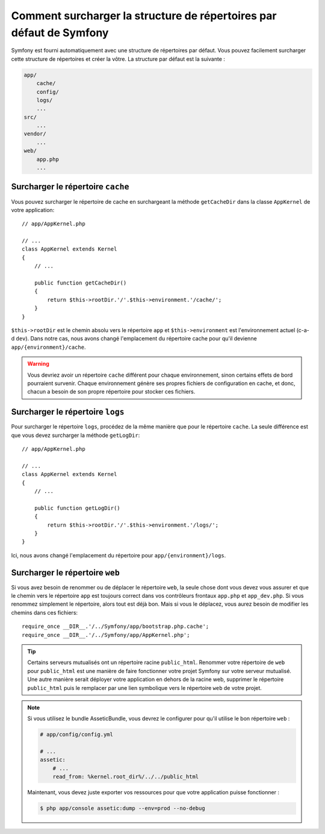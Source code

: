 .. index::
   single: Override Symfony

Comment surcharger la structure de répertoires par défaut de Symfony
====================================================================

Symfony est fourni automatiquement avec une structure de répertoires par
défaut. Vous pouvez facilement surcharger cette structure de répertoires
et créer la vôtre. La structure par défaut est la suivante :

.. code-block:: text

    app/
        cache/
        config/
        logs/
        ...
    src/
        ...
    vendor/
        ...
    web/
        app.php
        ...

Surcharger le répertoire ``cache``
----------------------------------

Vous pouvez surcharger le répertoire de cache en surchargeant la méthode
``getCacheDir`` dans la classe ``AppKernel`` de votre application::

    // app/AppKernel.php

    // ...
    class AppKernel extends Kernel
    {
        // ...

        public function getCacheDir()
        {
            return $this->rootDir.'/'.$this->environment.'/cache/';
        }
    }

``$this->rootDir`` est le chemin absolu vers le répertoire ``app`` et
``$this->environment`` est l'environnement actuel (c-a-d ``dev``). Dans
notre cas, nous avons changé l'emplacement du répertoire cache pour qu'il
devienne ``app/{environment}/cache``.

.. warning::

    Vous devriez avoir un répertoire ``cache`` différent pour chaque environnement,
    sinon certains effets de bord pourraient survenir. Chaque environnement génère
    ses propres fichiers de configuration en cache, et donc, chacun a besoin de son
    propre répertoire pour stocker ces fichiers.

Surcharger le répertoire ``logs``
---------------------------------

Pour surcharger le répertoire ``logs``, procédez de la même manière que pour
le répertoire ``cache``. La seule différence est que vous devez surcharger la
méthode ``getLogDir``::

    // app/AppKernel.php

    // ...
    class AppKernel extends Kernel
    {
        // ...

        public function getLogDir()
        {
            return $this->rootDir.'/'.$this->environment.'/logs/';
        }
    }

Ici, nous avons changé l'emplacement du répertoire pour ``app/{environment}/logs``.

Surcharger le répertoire ``web``
--------------------------------

Si vous avez besoin de renommer ou de déplacer le répertoire ``web``, la seule
chose dont vous devez vous assurer et que le chemin vers le répertoire ``app``
est toujours correct dans vos contrôleurs frontaux ``app.php`` et ``app_dev.php``.
Si vous renommez simplement le répertoire, alors tout est déjà bon. Mais si vous
le déplacez, vous aurez besoin de modifier les chemins dans ces fichiers::

    require_once __DIR__.'/../Symfony/app/bootstrap.php.cache';
    require_once __DIR__.'/../Symfony/app/AppKernel.php';

.. tip::

    Certains serveurs mutualisés ont un répertoire racine ``public_html``.
    Renommer votre répertoire de ``web`` pour ``public_html`` est une manière
    de faire fonctionner votre projet Symfony sur votre serveur mutualisé. Une
    autre manière serait déployer votre application en dehors de la racine web,
    supprimer le répertoire ``public_html`` puis le remplacer par une lien symbolique
    vers le répertoire ``web`` de votre projet.

.. note::
   
    Si vous utilisez le bundle AsseticBundle, vous devrez le configurer pour qu'il
    utilise le bon répertoire ``web`` :

    .. code-block:: yaml

        # app/config/config.yml

        # ...
        assetic:
            # ...
            read_from: %kernel.root_dir%/../../public_html

    Maintenant, vous devez juste exporter vos ressources pour que votre application puisse
    fonctionner :

    .. code-block:: bash

        $ php app/console assetic:dump --env=prod --no-debug
